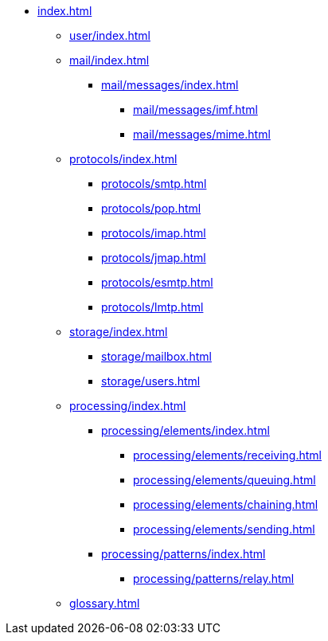 * xref:index.adoc[]
** xref:user/index.adoc[]
** xref:mail/index.adoc[]
*** xref:mail/messages/index.adoc[]
**** xref:mail/messages/imf.adoc[]
**** xref:mail/messages/mime.adoc[]
** xref:protocols/index.adoc[]
*** xref:protocols/smtp.adoc[]
*** xref:protocols/pop.adoc[]
*** xref:protocols/imap.adoc[]
*** xref:protocols/jmap.adoc[]
*** xref:protocols/esmtp.adoc[]
*** xref:protocols/lmtp.adoc[]
** xref:storage/index.adoc[]
*** xref:storage/mailbox.adoc[]
*** xref:storage/users.adoc[]
** xref:processing/index.adoc[]
*** xref:processing/elements/index.adoc[]
**** xref:processing/elements/receiving.adoc[]
**** xref:processing/elements/queuing.adoc[]
**** xref:processing/elements/chaining.adoc[]
**** xref:processing/elements/sending.adoc[]
*** xref:processing/patterns/index.adoc[]
**** xref:processing/patterns/relay.adoc[]
** xref:glossary.adoc[]
